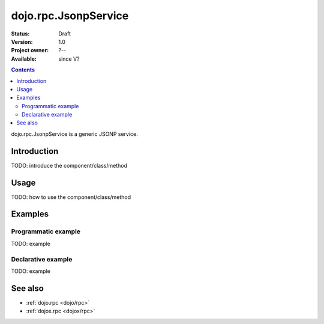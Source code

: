 .. _dojo/rpc/JsonpService:

dojo.rpc.JsonpService
=====================

:Status: Draft
:Version: 1.0
:Project owner: ?--
:Available: since V?

.. contents::
   :depth: 2

dojo.rpc.JsonpService is a generic JSONP service.


============
Introduction
============

TODO: introduce the component/class/method


=====
Usage
=====

TODO: how to use the component/class/method

.. code-block :: javascript
 :linenos:

 <script type="text/javascript">
   // your code
 </script>



========
Examples
========

Programmatic example
--------------------

TODO: example

Declarative example
-------------------

TODO: example


========
See also
========

* :ref:`dojo.rpc <dojo/rpc>`
* :ref:`dojox.rpc <dojox/rpc>`

